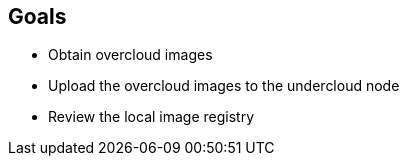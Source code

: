 :GUID: %guid%
:OSP_DOMAIN: %dns_zone%
:GITLAB_URL: %gitlab_url%
:GITLAB_USERNAME: %gitlab_username%
:GITLAB_PASSWORD: %gitlab_password%
:GITLAB_HOST: %gitlab_hostname%
:TOWER_URL: %tower_url%
:TOWER_ADMIN_USER: %tower_admin_user%
:TOWER_ADMIN_PASSWORD: %tower_admin_password%
:SSH_COMMAND: %ssh_command%
:SSH_PASSWORD: %ssh_password%
:VSCODE_UI_URL: %vscode_ui_url%
:VSCODE_UI_PASSWORD: %vscode_ui_password%
:organization_name: Default
:gitlab_project: ansible/gitops-lab
:project_prod: Project gitOps - Prod
:project_test: Project gitOps - Test
:inventory_prod: GitOps inventory - Prod Env
:inventory_test: GitOps inventory - Test Env
:credential_machine: host_credential
:credential_git: gitlab_credential
:credential_git_token: gitlab_token 
:credential_openstack: cloud_credential
:jobtemplate_prod: App deployer - Prod Env
:jobtemplate_test: App deployer - Test Env
:source-linenums-option:        
:markup-in-source: verbatim,attributes,quotes
:show_solution: true
:catalog_name: OpenShift 4 Advanced Infra Deploy ILT
:course_name: Red Hat OpenStack 17
:opentlc_portal: link:https://labs.opentlc.com/[OPENTLC lab portal^]
:opentlc_account_management: link:https://www.opentlc.com/account/[OPENTLC Account Management page^]
:opentlc_catalog_name: OPENTLC OpenShift 4 Labs
:opentlc_catalog_item_name_aws: OpenShift 4 Advanced Infra Deploy ILT
:ocp4_docs: link:https://docs.openshift.com/container-platform/4.11/welcome/index.html[OpenShift Container Platform Documentation]

== Goals

* Obtain overcloud images
* Upload the overcloud images to the undercloud node
* Review the local image registry
